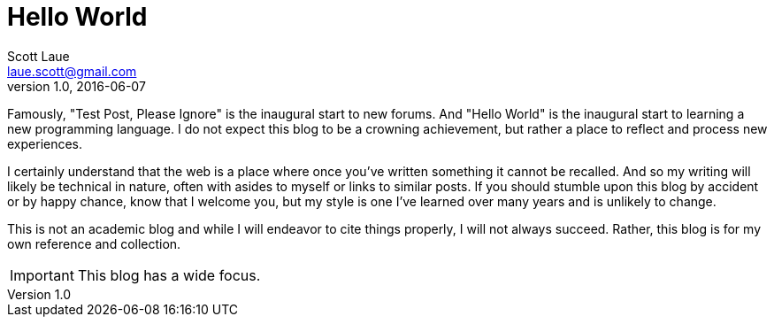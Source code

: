 = Hello World
Scott Laue <laue.scott@gmail.com>
V1.0, 2016-06-07

:hp-tags: technical, personal


Famously, "Test Post, Please Ignore" is the inaugural start to new forums. And "Hello World" is the inaugural start to learning a new programming language. I do not expect this blog to be a crowning achievement, but rather a place to reflect and process new experiences. +

I certainly understand that the web is a place where once you've written something it cannot be recalled. And so my writing will likely be technical in nature, often with asides to myself or links to similar posts. If you should stumble upon this blog by accident or by happy chance, know that I welcome you, but my style is one I've learned over many years and is unlikely to change.

This is not an academic blog and while I will endeavor to cite things properly, I will not always succeed. Rather, this blog is for my own reference and collection.


IMPORTANT: This blog has a wide focus.


